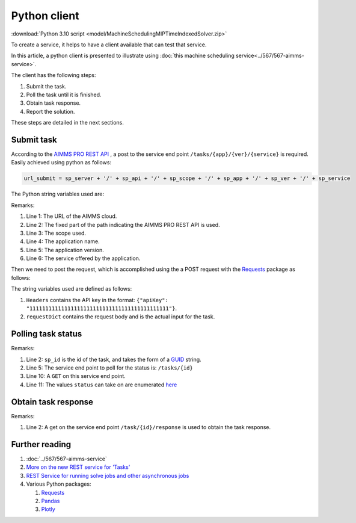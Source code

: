 Python client
================

:download:`Python 3.10 script <model/MachineSchedulingMIPTimeIndexedSolver.zip>` 


.. import requests - provides high level access to rest api.

.. similarity json / pandas - dataframe / python dictionary

.. Show three steps

..  * Step 1 submit
  
..  * Step 2 poll till result
  
..  * Step 3 retrieve result

To create a service, it helps to have a client available that can test that service.

In this article, a python client is presented to illustrate using 
:doc:`this machine scheduling service<../567/567-aimms-service>`.

The client has the following steps:

#.  Submit the task.

#.  Poll the task until it is finished.

#.  Obtain task response.

#.  Report the solution.

These steps are detailed in the next sections. 

Submit task
------------

According to the `AIMMS PRO REST API <https://documentation.aimms.com/pro/rest-api.html#aimms-pro-rest-api>`_ , 
a post to the service end point ``/tasks/{app}/{ver}/{service}`` is required. 
Easily achieved using python as follows:

.. code-block:: python 

    url_submit = sp_server + '/' + sp_api + '/' + sp_scope + '/' + sp_app + '/' + sp_ver + '/' + sp_service

The Python string variables used are:

.. code-block:: python 
    :linenos:

    sp_server = 'https://chriskuip.aimms.cloud'
    sp_api = 'pro-api/v1'
    sp_scope = 'tasks'
    sp_app = 'MachineSchedulingMIPTimeIndexedSolver'
    sp_ver = '007'
    sp_service = 'equalParallelMachineTimeIndexedMIP'

Remarks:

#.  Line 1: The URL of the AIMMS cloud.

#.  Line 2: The fixed part of the path indicating the AIMMS PRO REST API is used.

#.  Line 3: The scope used.

#.  Line 4: The application name.

#.  Line 5: The application version.

#.  Line 6: The service offered by the application.

Then we need to post the request, which is accomplished using the a POST request with the `Requests <https://requests.readthedocs.io/en/latest/>`_ package as follows:

.. code-block:: python 
    :linenos:

    Headers = readJson('apikey.txt')
    requestDict = readJson('data/3Par15act.json')

    response_submit = requests.post(url_submit, json=requestDict, headers=Headers)

The string variables used are defined as follows:

#.  ``Headers`` contains the API key in the format: ``{"apiKey": "11111111111111111111111111111111111111111111"}``.  
 
#.  ``requestDict`` contains the request body and is the actual input for the task.

Polling task status
-------------------

.. code-block:: python 
    :linenos:

    # Get the response id
    sp_id = response.json()['id']

    # Wait until the task is finished, polling every second
    url_poll = sp_server + '/' + sp_api + '/' + sp_scope + '/' + sp_id

    status = ""
    print("STATUS:")
    while status != "finished":
        time.sleep(1)
        response = requests.get(url_poll, headers=Headers)
        status = response.json()['status']
        print(status)

Remarks:

#.  Line 2: ``sp_id`` is the id of the task, and takes the form of a `GUID <https://en.wikipedia.org/wiki/Universally_unique_identifier>`_ string.

#.  Line 5: The service end point to poll for the status is: ``/tasks/{id}``

#.  Line 10: A ``GET`` on this service end point.

#.  Line 11: The values ``status`` can take on are enumerated `here <https://documentation.aimms.com/dataexchange/rest-server.html#:~:text=where%20status%20can%20be%20any%20of>`_


Obtain task response
---------------------

.. code-block:: python 
    :linenos:

    # Finished. Obtain the final result.
    url_response = sp_server + '/' + sp_api + '/' + sp_scope + '/' + sp_id + '/' + 'response'

    response = requests.get(url_response, headers=Headers)
    return json.loads(response.text)

Remarks:

#.  Line 2: A get on the service end point ``/task/{id}/response`` is used to obtain the task response.


Further reading
-----------------

#.  :doc:`../567/567-aimms-service` 

#.  `More on the new REST service for 'Tasks' <https://community.aimms.com/product-updates/more-on-the-new-rest-service-for-tasks-1354>`_

#.  `REST Service for running solve jobs and other asynchronous jobs <https://community.aimms.com/product-updates/rest-service-for-running-solve-jobs-and-other-asynchronous-jobs-1345>`_

#.  Various Python packages:

    #.  `Requests <https://requests.readthedocs.io/en/latest/>`_

    #.  `Pandas <https://pandas.pydata.org/>`_

    #.  `Plotly <https://plotly.com/python/>`_


.. spelling:word-list::

    api










